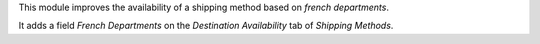 This module improves the availability of a shipping method based on *french departments*.

It adds a field *French Departments* on the *Destination Availability* tab of *Shipping Methods*.
